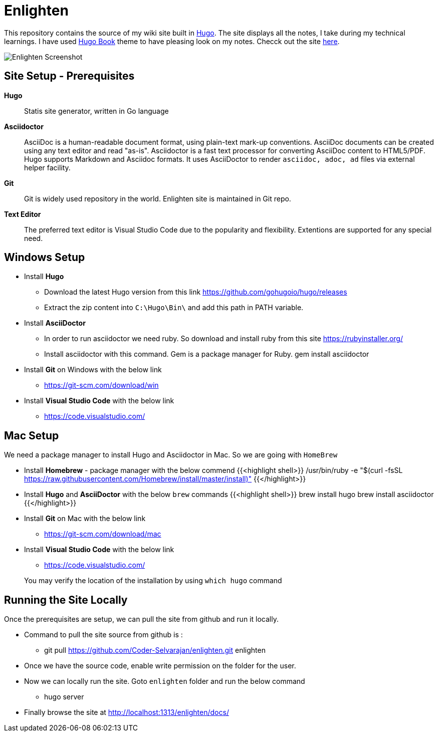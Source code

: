 = Enlighten

This repository contains the source of my wiki site built in https://gohugo.io[Hugo]. The site displays all the notes, I take during my technical learnings. I have used https://github.com/alex-shpak/hugo-book[Hugo Book] theme to have pleasing look on my notes. Checck out the site https://coder-selvarajan.github.io/enlighten/docs/[here].


image::/docs/images/site_screenshot.png[Enlighten Screenshot]


== Site Setup - Prerequisites

*Hugo*::
Statis site generator, written in Go language

*Asciidoctor*::
AsciiDoc is a human-readable document format, using plain-text mark-up conventions. AsciiDoc documents can be created using any text editor and read "as-is". Asciidoctor is a fast text processor for converting AsciiDoc content to HTML5/PDF. Hugo supports Markdown and Asciidoc formats. It uses AsciiDoctor to render `asciidoc, adoc, ad` files via external helper facility.  

*Git*:: 
Git is widely used repository in the world. Enlighten site is maintained in Git repo. 

*Text Editor*:: 
The preferred text editor is Visual Studio Code due to the popularity and flexibility. Extentions are supported for any special need. 

== Windows Setup

* Install *Hugo*
** Download the latest Hugo version from this link https://github.com/gohugoio/hugo/releases
** Extract the zip content into `C:\Hugo\Bin\` and add this path in PATH variable.

* Install *AsciiDoctor*  
** In order to run asciidoctor we need ruby. So download and install ruby from this site
    https://rubyinstaller.org/

** Install asciidoctor with this command. Gem is a package manager for Ruby.
    gem install asciidoctor

* Install *Git* on Windows with the below link
** https://git-scm.com/download/win

* Install *Visual Studio Code* with the below link
** https://code.visualstudio.com/

== Mac Setup

[%hardbreaks]
We need a package manager to install Hugo and Asciidoctor in Mac. So we are going with `HomeBrew`

* Install *Homebrew* - package manager with the below commend 
{{<highlight shell>}}
/usr/bin/ruby -e "$(curl -fsSL 
https://raw.githubusercontent.com/Homebrew/install/master/install)"
{{</highlight>}}

* Install *Hugo* and *AsciiDoctor* with the below `brew` commands 
{{<highlight shell>}}
brew install hugo
brew install asciidoctor
{{</highlight>}}

* Install *Git* on Mac with the below link 
** https://git-scm.com/download/mac

* Install *Visual Studio Code* with the below link
** https://code.visualstudio.com/


> You may verify the location of the installation by using `which hugo` command

== Running the Site Locally

Once the prerequisites are setup, we can pull the site from github and run it locally. 

* Command to pull the site source from github is :
** git pull https://github.com/Coder-Selvarajan/enlighten.git enlighten
* Once we have the source code, enable write permission on the folder for the user.
* Now we can locally run the site. Goto `enlighten` folder and run the below command
** hugo server
* Finally browse the site at http://localhost:1313/enlighten/docs/
